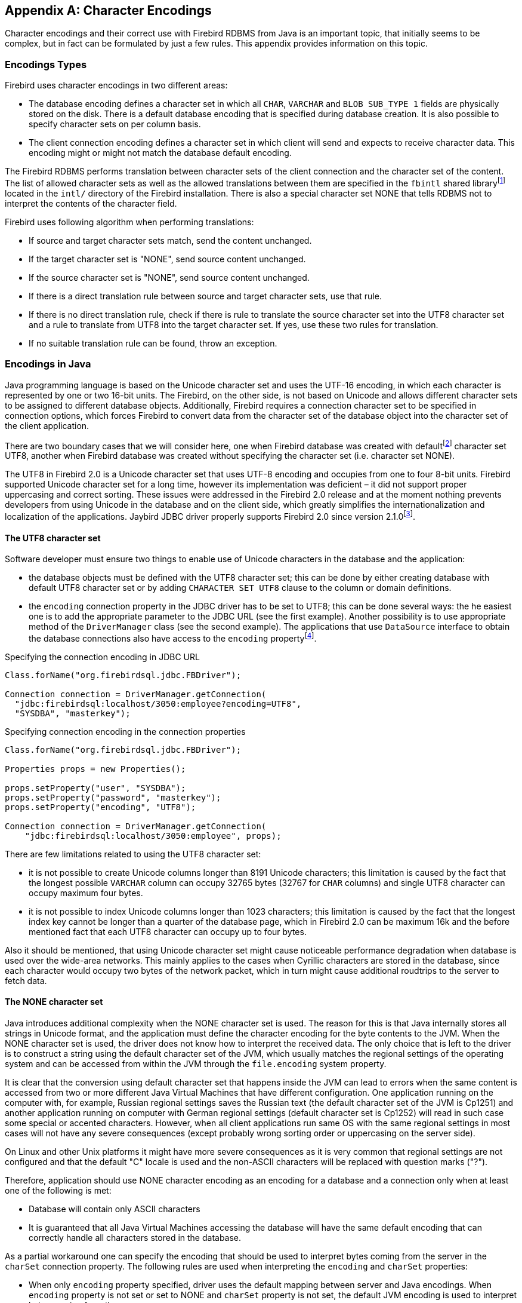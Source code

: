 [[characterencoding]]
[appendix]
== Character Encodings

Character encodings and their correct use with Firebird RDBMS from Java
is an important topic, that initially seems to be complex, but in fact
can be formulated by just a few rules. This appendix provides
information on this topic.

=== Encodings Types

Firebird uses character encodings in two different areas:

* The database encoding defines a character set in which all `CHAR`,
`VARCHAR` and `BLOB SUB_TYPE 1` fields are physically stored on the disk.
There is a default database encoding that is specified during database
creation. It is also possible to specify character sets on per column
basis.
* The client connection encoding defines a character set in which client
will send and expects to receive character data. This encoding might or
might not match the database default encoding.

The Firebird RDBMS performs translation between character sets of the
client connection and the character set of the content. The list of
allowed character sets as well as the allowed translations between them
are specified in the `fbintl` shared libraryfootnote:[On Windows this
library is represented by `fbintl.dll`, on Linux – `libfbintl.so`.]
located in the `intl/` directory of the Firebird installation. There is
also a special character set NONE that tells RDBMS not to interpret the
contents of the character field.

Firebird uses following algorithm when performing translations:

* If source and target character sets match, send the content unchanged.
* If the target character set is "NONE", send source content unchanged.
* If the source character set is "NONE", send source content unchanged.
* If there is a direct translation rule between source and target
character sets, use that rule.
* If there is no direct translation rule, check if there is rule to
translate the source character set into the UTF8 character set and a
rule to translate from UTF8 into the target character set. If yes, use
these two rules for translation.
* If no suitable translation rule can be found, throw an exception.

=== Encodings in Java

Java programming language is based on the Unicode character set and uses
the UTF-16 encoding, in which each character is represented by one or
two 16-bit units. The Firebird, on the other side, is not based on
Unicode and allows different character sets to be assigned to different
database objects. Additionally, Firebird requires a connection character
set to be specified in connection options, which forces Firebird to
convert data from the character set of the database object into the
character set of the client application.

There are two boundary cases that we will consider here, one when
Firebird database was created with defaultfootnote:[The default
character set simplifies the explanation, since we do not have to
consider the cases when different columns with different character sets
are used within the same connection. The statements made here,
obviously, can be applied to those cases as well.] character set UTF8,
another when Firebird database was created without specifying the
character set (i.e. character set NONE).

The UTF8 in Firebird 2.0 is a Unicode character set that uses UTF-8
encoding and occupies from one to four 8-bit units. Firebird supported
Unicode character set for a long time, however its implementation was
deficient – it did not support proper uppercasing and correct sorting.
These issues were addressed in the Firebird 2.0 release and at the
moment nothing prevents developers from using Unicode in the database
and on the client side, which greatly simplifies the
internationalization and localization of the applications. Jaybird JDBC
driver properly supports Firebird 2.0 since version
2.1.0footnote:[Jaybird provided character set conversion from the very
beginning, however Jaybird versions prior to 2.1.0 know nothing about
improved Unicode support in Firebird 2.0 because Jaybird 2.0.0 was
released almost a year before Firebird 2.0 was released.].

==== The UTF8 character set

Software developer must ensure two things to enable use of Unicode
characters in the database and the application:

* the database objects must be defined with the UTF8 character set; this
can be done by either creating database with default UTF8 character set
or by adding `CHARACTER SET UTF8` clause to the column or domain
definitions.
* the `encoding` connection property in the JDBC driver has to be set to
UTF8; this can be done several ways: the he easiest one is to add the
appropriate parameter to the JDBC URL (see the first example). Another
possibility is to use appropriate method of the `DriverManager` class
(see the second example). The applications that use `DataSource`
interface to obtain the database connections also have access to the
`encoding` propertyfootnote:[See https://github.com/FirebirdSQL/jaybird/wiki for configuration examples of the most popular application servers.].

[source,java]
.Specifying the connection encoding in JDBC URL
----
Class.forName("org.firebirdsql.jdbc.FBDriver");

Connection connection = DriverManager.getConnection(
  "jdbc:firebirdsql:localhost/3050:employee?encoding=UTF8",
  "SYSDBA", "masterkey");
----

[source,java]
.Specifying connection encoding in the connection properties
----
Class.forName("org.firebirdsql.jdbc.FBDriver");

Properties props = new Properties();

props.setProperty("user", "SYSDBA"); 
props.setProperty("password", "masterkey"); 
props.setProperty("encoding", "UTF8");

Connection connection = DriverManager.getConnection(
    "jdbc:firebirdsql:localhost/3050:employee", props);
----

There are few limitations related to using the UTF8 character set:

* it is not possible to create Unicode columns longer than 8191 Unicode
characters; this limitation is caused by the fact that the longest
possible `VARCHAR` column can occupy 32765 bytes (32767 for `CHAR` columns)
and single UTF8 character can occupy maximum four bytes.
* it is not possible to index Unicode columns longer than 1023
characters; this limitation is caused by the fact that the longest index
key cannot be longer than a quarter of the database page, which in
Firebird 2.0 can be maximum 16k and the before mentioned fact that each
UTF8 character can occupy up to four bytes.

Also it should be mentioned, that using Unicode character set might
cause noticeable performance degradation when database is used over the
wide-area networks. This mainly applies to the cases when Cyrillic
characters are stored in the database, since each character would occupy
two bytes of the network packet, which in turn might cause additional
roudtrips to the server to fetch data.

==== The NONE character set

Java introduces additional complexity when the NONE character set is
used. The reason for this is that Java internally stores all strings in
Unicode format, and the application must define the character encoding
for the byte contents to the JVM. When the NONE character set is used,
the driver does not know how to interpret the received data. The only
choice that is left to the driver is to construct a string using the
default character set of the JVM, which usually matches the regional
settings of the operating system and can be accessed from within the JVM
through the `file.encoding` system property.

It is clear that the conversion using default character set that happens
inside the JVM can lead to errors when the same content is accessed from
two or more different Java Virtual Machines that have different
configuration. One application running on the computer with, for
example, Russian regional settings saves the Russian text (the default
character set of the JVM is Cp1251) and another application running on
computer with German regional settings (default character set is Cp1252)
will read in such case some special or accented characters. However,
when all client applications run same OS with the same regional settings
in most cases will not have any severe consequences (except probably
wrong sorting order or uppercasing on the server side).

On Linux and other Unix platforms it might have more severe consequences
as it is very common that regional settings are not configured and that
the default "C" locale is used and the non-ASCII characters will be
replaced with question marks ("?").

Therefore, application should use NONE character encoding as an encoding
for a database and a connection only when at least one of the following
is met:

* Database will contain only ASCII characters
* It is guaranteed that all Java Virtual Machines accessing the database
will have the same default encoding that can correctly handle all
characters stored in the database.

As a partial workaround one can specify the encoding that should be used
to interpret bytes coming from the server in the `charSet` connection
property. The following rules are used when interpreting the `encoding`
and `charSet` properties:

* When only `encoding` property specified, driver uses the default
mapping between server and Java encodings. When `encoding` property is
not set or set to NONE and `charSet` property is not set, the default
JVM encoding is used to interpret bytes coming from the server.
* When only `charSet` property is specified, driver uses the reverse
mapping to specify the connection encoding for the server and interprets
byte stream according to the value of the property.
* When both `encoding` and `charSet` property are specified, driver sets
the connection encoding according to the value of the `encoding`
property, but interprets the byte stream according to the `charSet`
property.

The last case is most powerful, but also is the most dangerous in use.
When used properly, it can solve the problems with the legacy databases;
when used incorrectly, one can easily trash the content of the database.

=== Available Encodings

The below table lists the available character encodings in the default
Firebird distribution and their mapping to the Java ones:

[cols="2,2,1,5",options="header",]
|=======================================================================
|Firebird encoding (`encoding` property) |Java encoding (`charSet` property) |Size in bytes |Comments

|NONE |- |1 |Raw bytes, no interpretation of the content is possible.

|ASCII |ASCII |1 |-

|BIG_5 |Big5 |2 |Traditional Chinese

|DOS437 |Cp437 |1 |MS-DOS: United States, Australia, New Zeland, South
Africa

|DOS737 |Cp737 |1 |MS-DOS: Greek

|DOS775 |Cp775 |1 |MS-DOS: Baltic

|DOS850 |Cp850 |1 |MS-DOS: Latin-1

|DOS852 |Cp852 |1 |MS-DOS: Latin-2

|DOS857 |Cp857 |1 |IBM: Turkish

|DOS858 |Cp858 |1 |IBM: Latin-1 + Euro

|DOS860 |Cp860 |1 |MS-DOS: Portuguese

|DOS861 |Cp861 |1 |MS-DOS: Icelandic

|DOS862 |Cp862 |1 |IBM: Hebrew

|DOS863 |Cp863 |1 |MS-DOS: Canadian French

|DOS864 |Cp864 |1 |IBM: Arabic

|DOS865 |Cp865 |1 |MS-DOS: Nordic

|DOS866 |Cp866 |1 |IBM: Cyrillic

|DOS869 |Cp869 |1 |IBM: Modern Greek

|EUCJ_0208 |EUC_JP |2 |JIS X 0201, 0208, 0212, EUC encoding, Japanese

|GB_2312 |EUC_CN |2 |GB2312, EUC encoding, Simplified Chinese

|ISO8859_1 |ISO-8859-1 |1 |ISO 8859-1, Latin alphabet No. 1

|ISO8859_2 |ISO-8859-2 |1 |ISO 8859-2

|ISO8859_3 |ISO-8859-3 |1 |ISO 8859-3

|ISO8859_4 |ISO-8859-4 |1 |ISO 8859-4

|ISO8859_5 |ISO-8859-5 |1 |ISO 8859-5

|ISO8859_6 |ISO-8859-6 |1 |ISO 8859-6

|ISO8859_7 |ISO-8859-7 |1 |ISO 8859-7

|ISO8859_8 |ISO-8859-8 |1 |ISO 8859-8

|ISO8859_9 |ISO-8859-9 |1 |ISO 8859-9

|ISO8859_13 |ISO-8859-13 |1 |ISO 8859-13

|KSC_5601 |MS949 |2 |Windows Korean

|UNICODE_FSS |UTF-8 |3 |8-bit Unicode Transformation Format (deprecated
since FB 2.0)

|UTF8 |UTF-8 |4 |8-bit Unicode Transformation Format (FB 2.0+)

|WIN1250 |Cp1250 |1 |Windows Eastern European

|WIN1251 |Cp1251 |1 |Windows Cyrillic

|WIN1252 |Cp1252 |1 |Windows Latin-1

|WIN1253 |Cp1253 |1 |Windows Greek

|WIN1254 |Cp1254 |1 |Windows Turkish

|WIN1255 |Cp1255 |1 |-

|WIN1256 |Cp1256 |1 |-

|WIN1257 |Cp1257 |1 |-
|=======================================================================


